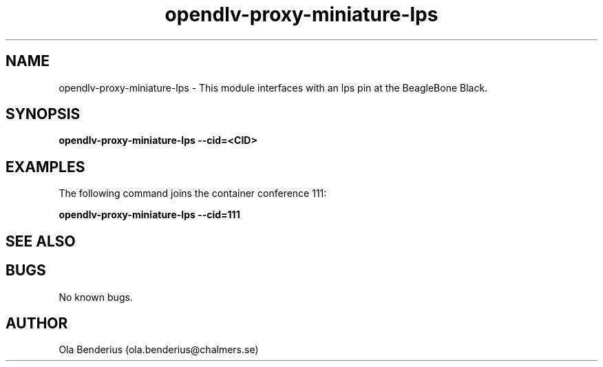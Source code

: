 .\" Manpage for opendlv-proxy-miniature-lps
.\" Author: Ola Benderius <ola.benderius@chalmers.se>.

.TH opendlv-proxy-miniature-lps 1 "10 May 2017" "0.2.1" "opendlv-proxy-miniature-lps man page"

.SH NAME
opendlv-proxy-miniature-lps \- This module interfaces with an lps pin at the BeagleBone Black.


.SH SYNOPSIS
.B opendlv-proxy-miniature-lps --cid=<CID>


.SH EXAMPLES
The following command joins the container conference 111:

.B opendlv-proxy-miniature-lps --cid=111



.SH SEE ALSO



.SH BUGS
No known bugs.



.SH AUTHOR
Ola Benderius (ola.benderius@chalmers.se)

